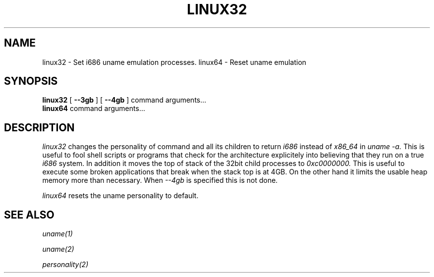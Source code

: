 .TH LINUX32 1 "May 2002" "SuSE Labs" "Linux User's Manual"
.SH NAME 
linux32 \- Set i686 uname emulation processes. 
linux64 \- Reset uname emulation
.SH SYNOPSIS
.B linux32
[
.B \-\-3gb
]
[
.B \-\-4gb
]
command arguments...
.br
.B linux64
command arguments...
.br
.SH DESCRIPTION
.I linux32
changes the personality of command and all its children to 
return 
.I i686
instead of
.I x86_64 
in 
.I uname -a.
This is useful to fool shell scripts or programs that check for the architecture
explicitely into believing that they run on a true 
.I i686
system.
In addition it moves the top of stack of the 32bit child processes to 
.I 0xc0000000.
This is useful to execute some broken applications that break when
the stack top is at 4GB. On the other hand it limits the usable heap
memory more than necessary.
When 
.I --4gb 
is specified this is not done.

.I linux64
resets the uname personality to default.
.SH SEE ALSO
.I uname(1)

.I uname(2) 

.I personality(2)








